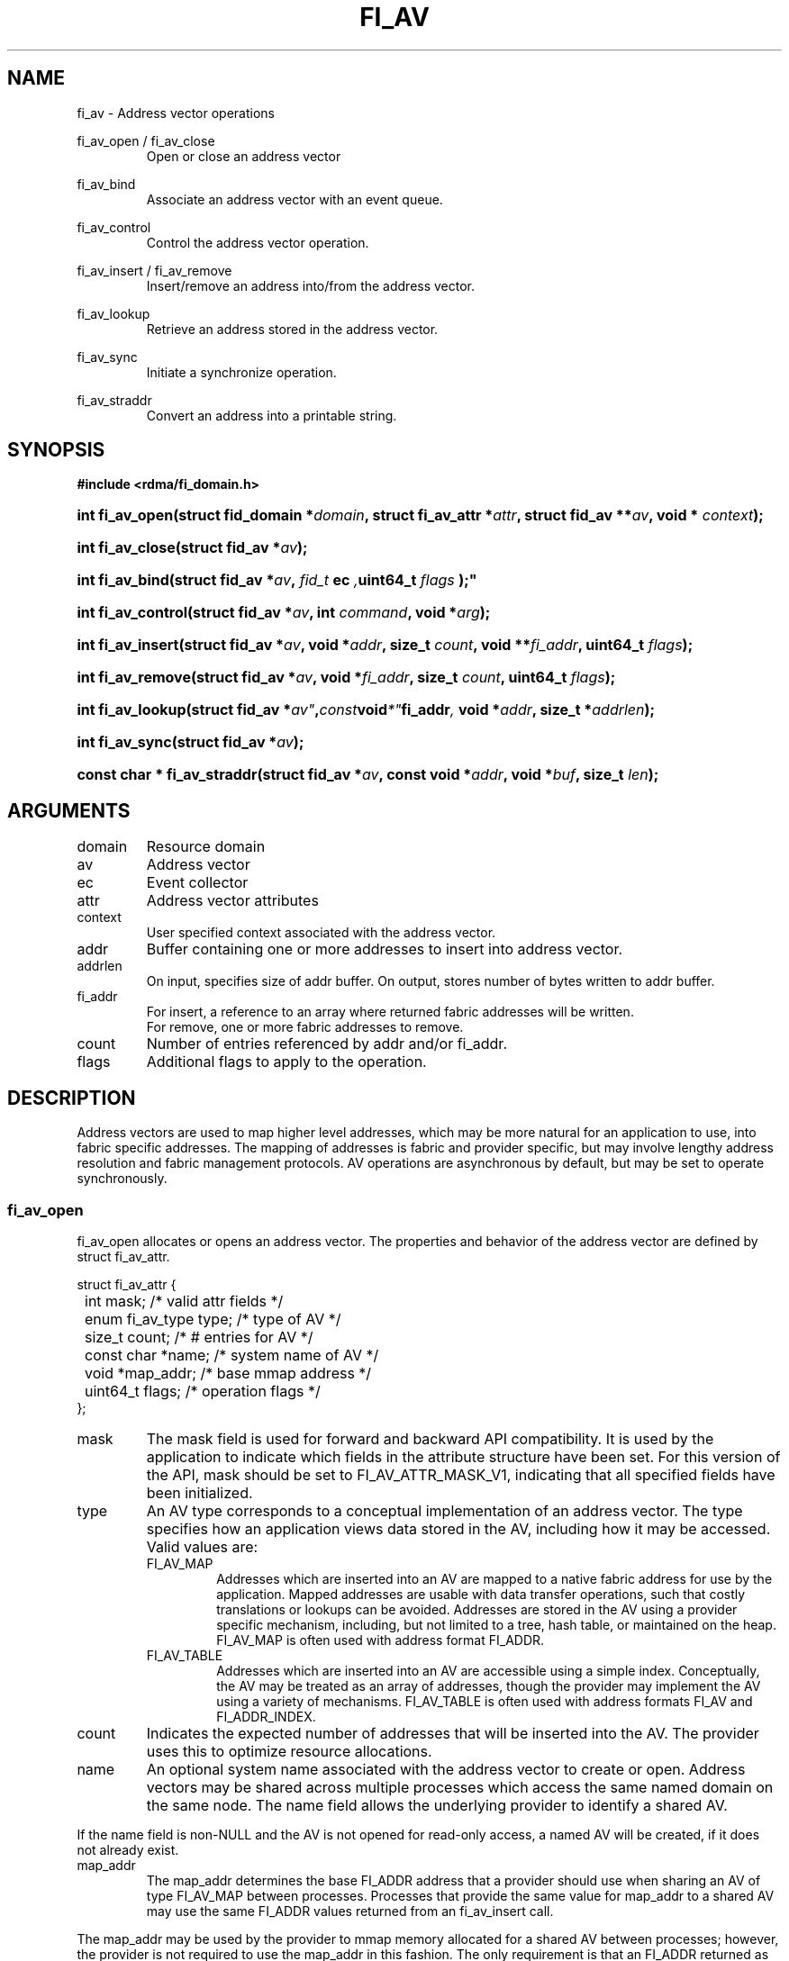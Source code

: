 .TH "FI_AV" 3 "2014-05-01" "libfabric" "Libfabric Programmer's Manual" libfabric
.SH NAME
fi_av \- Address vector operations
.PP
fi_av_open / fi_av_close
.RS
Open or close an address vector
.RE
.PP
fi_av_bind
.RS
Associate an address vector with an event queue.
.RE
.PP
fi_av_control
.RS
Control the address vector operation.
.RE
.PP
fi_av_insert / fi_av_remove
.RS
Insert/remove an address into/from the address vector.
.RE
.PP
fi_av_lookup
.RS
Retrieve an address stored in the address vector.
.RE
.PP
fi_av_sync
.RS
Initiate a synchronize operation.
.RE
.PP
fi_av_straddr
.RS
Convert an address into a printable string.
.RE
.SH SYNOPSIS
.B #include <rdma/fi_domain.h>
.HP
.BI "int fi_av_open(struct fid_domain *" domain ", struct fi_av_attr *" attr ", "
.BI "struct fid_av **" av ", void * " context ");"
.HP
.BI "int fi_av_close(struct fid_av *" av ");"
.PP
.HP
.BI "int fi_av_bind(struct fid_av *" av ", " fid_t " ec ", uint64_t " flags ");"
.PP
.HP
.BI "int fi_av_control(struct fid_av *" av ", int " command ", void *" arg ");"
.PP
.HP
.BI "int fi_av_insert(struct fid_av *" av ", void *" addr ", size_t " count ", "
.BI "void **" fi_addr ", uint64_t " flags ");"
.HP
.BI "int fi_av_remove(struct fid_av *" av ", void *" fi_addr ", size_t " count ", "
.BI "uint64_t " flags ");"
.HP
.BI "int fi_av_lookup(struct fid_av *" av" , const void *" fi_addr ", "
.BI "void *" addr ", size_t *" addrlen ");"
.HP
.BI "int fi_av_sync(struct fid_av *" av ");"
.HP
.BI "const char * fi_av_straddr(struct fid_av *" av ", const void *" addr ", "
.BI "void *" buf ", size_t " len ");"
.SH ARGUMENTS
.IP "domain"
Resource domain
.IP "av"
Address vector 
.IP "ec"
Event collector
.IP "attr"
Address vector attributes
.IP "context"
User specified context associated with the address vector.
.IP "addr"
Buffer containing one or more addresses to insert into address vector.
.IP "addrlen"
On input, specifies size of addr buffer.  On output, stores number of bytes
written to addr buffer.
.IP "fi_addr"
For insert, a reference to an array where returned fabric addresses
will be written.
.br
For remove, one or more fabric addresses to remove.
.IP "count"
Number of entries referenced by addr and/or fi_addr.
.IP "flags"
Additional flags to apply to the operation.
.SH "DESCRIPTION"
Address vectors are used to map higher level addresses, which may be
more natural for an application to use, into fabric specific addresses.
The mapping of addresses is fabric and provider specific, but may involve
lengthy address resolution and fabric management protocols.  AV operations
are asynchronous by default, but may be set to operate synchronously.
.SS "fi_av_open"
fi_av_open allocates or opens an address vector.  The properties and behavior of
the address vector are defined by struct fi_av_attr.
.PP
.nf
struct fi_av_attr {
	int                  mask;      /* valid attr fields */
	enum fi_av_type      type;      /* type of AV */
	size_t               count;     /* # entries for AV */
	const char          *name;      /* system name of AV */
	void                *map_addr;  /* base mmap address */
	uint64_t             flags;     /* operation flags */
};
.fi
.IP "mask"
The mask field is used for forward and backward API compatibility.  It is
used by the application to indicate which fields in the attribute structure
have been set.  For this version of the API, mask should be set to
FI_AV_ATTR_MASK_V1, indicating that all specified fields have been
initialized.
.IP "type"
An AV type corresponds to a conceptual implementation of an address vector.
The type specifies how an application views data stored in the AV,
including how it may be accessed.  Valid values are:
.RS
.IP "FI_AV_MAP"
Addresses which are inserted into an AV are mapped to a native fabric
address for use by the application.  Mapped addresses are usable with
data transfer operations, such that costly translations or lookups can
be avoided.  Addresses are stored in the AV using a provider specific
mechanism, including, but not limited to a tree, hash table, or maintained
on the heap.  FI_AV_MAP is often used with address format FI_ADDR.
.IP "FI_AV_TABLE"
Addresses which are inserted into an AV are accessible using a simple
index.  Conceptually, the AV may be treated as an array of addresses,
though the provider may implement the AV using a variety of mechanisms.
FI_AV_TABLE is often used with address formats FI_AV and FI_ADDR_INDEX.
.RE
.IP "count"
Indicates the expected number of addresses that will be inserted into
the AV.  The provider uses this to optimize resource allocations.
.IP "name"
An optional system name associated with the address vector to create or open.
Address vectors may be shared across multiple processes which access
the same named domain on the same node.  The name field allows the
underlying provider to identify a shared AV.
.PP
If the name field is non-NULL and the AV is not opened for read-only
access, a named AV will be created, if it does not already exist.
.IP "map_addr"
The map_addr determines the base FI_ADDR address that a provider
should use when sharing an AV of type FI_AV_MAP between processes.
Processes that provide the same value for map_addr to a shared AV may
use the same FI_ADDR values returned from an fi_av_insert call.
.PP
The map_addr may be used by the provider to mmap memory allocated for a
shared AV between processes; however, the provider is not required to use
the map_addr in this fashion.  The only requirement is that an FI_ADDR
returned as part of an fi_av_insert call on one process is usable on
another process which opens an AV of the same name at the same map_addr
value.  The relationship between the map_addr and any returned FI_ADDR
is not defined.
.PP
If name is non-NULL and map_addr is 0, then the map_addr used by the
provider will be returned through the attribute structure.
.IP "flags"
Flags that set the default operation of the AV.
.RS
.IP "FI_READ"
Opens an AV for read-only access.  An AV opened for read-only access
must be named (name attribute specified), and the AV must exist.
.IP "FI_BLOCK"
Insertions into the address vector should be processed synchronously.
If an AV is set for synchronous operation, fi_av_insert will block
until all mapping translations have completed.
.IP "FI_RANGE"
FI_RANGE allows for multiple addresses to be inserted into an AV by
specifying only the starting and ending addresses, inclusive, for a
range of given addresses.  When multiple addresses are inserted into
the AV with FI_RANGE enabled, the provided addresses are processed in pairs.
Each pair indicates the first and last address of a range of addresses that
the AV should store.  If an odd number of addresses are inserted into
the AV, the final address is treated as a single address.
.PP
When FI_RANGE is in use, the AV will return one mapped address for
every address that is inserted, including those address specified
indirectly as part of a given range.
.RE
.SS "fi_av_close"
The fi_av_close call is used to release all resources associated with an
address vector.  Note that any events queued on an event queue referencing
the AV are left untouched.  It is recommended that callers retrieve all
events associated with the AV before closing it.
.SS "fi_av_bind"
An AV is associated with an event collector using the fi_av_bind call. An
AV must be associated with an event collector before an asynchronously
may be initiated. 
.SS "fi_av_control"
The fi_av_control call is used to change the operation of the AV.
Access to the AV should be serialized across all calls when fi_av_control
is invoked, as it may redirect the implementation of AV operations. The
following control commands are usable with an AV.
.IP "FI_GETOPSFLAG (uint64_t *)"
Returns the current default operational flags associated with the AV.  The
operational flags are those applicable to the insert and removal calls,
as defined under FLAGS.
.IP "FI_SETOPSFLAG (uint64_t *)"
Modifies the current default operational flags associated with the AV.  The
operational flags are those applicable to the insert and removal calls,
as defined under FLAGS.
.SS "fi_av_insert"
The fi_av_insert call inserts one or more addresses into an AV.  The number
of addresses is specified through the count parameter.  The addr parameter
references an array of addresses to insert into the AV.  Addresses
inserted into an address vector must be in the same format as specified
in struct fi_info:info_addr_format for the corresponding domain.  A NULL
value for an address may be used to indicate that an entry should be
associated with 'any' address (similar to the IPv4 address of 0.0.0.0).
.PP
For AV's of type FI_AV_MAP, once inserted addresses have been mapped,
the mapped values are written into the buffer referenced by fi_addr.
Addresses written to fi_addr use the format as specified in struct
fi_info:addr_format.  The fi_addr buffer must remain valid until the
AV insertion has completed and an event has been generated
to an associated event queue.
.PP
For AV's of type FI_AV_TABLE, addresses are placed into the table in
order.  That is, the first address inserted may be referenced at
index 0.  The fi_addr parameter may be NULL in this case.  Otherwise,
fi_addr must reference an array of structures defined by struct fi_info:
addr_format, and the buffer must remain valid until the insertion
operation completes.
.PP
Applications indicate that all addresses have been inserted into an
AV and that the provider should begin processing the AV by calling
fi_sync on the AV fid.  The context specified through fi_sync will be
returned to the user through an event queue that has been bound with
the AV.
.PP
The FI_RANGE flag may be used with fi_av_insert to indicate that a range
of addresses should be inserted.  For details on the use of FI_RANGE, see
the FI_RANGE flag discussion for fi_av_open.
.SS "fi_av_remove"
fi_av_remove removes a set of addresses from an address vector.  All
resources associated with the indicated addresses are released, and
no future references to either the mapped address (in the case of
FI_AV_MAP) or index (FI_AV_TABLE) are allowed.
.SS "fi_av_lookup"
This call returns the address stored in the address vector that corresponds
to the given fi_addr.  The returned address is the same format as those
stored by the AV.  On input, the addrlen parameter should
indicate the size of the addr buffer.  If the actual address is larger than
what can fit into the buffer, it will be truncated.  On output, addrlen
is set to the size of the buffer needed to store the address, which may
be larger than the input value.
.SS "fi_av_sync"
The fi_av_sync call is used to signal to the provider that all addresses
have been inserted and/or removed from the AV, and that it should
begin processing any addresses in the AV.  This allows the provider
to batch address processing in order to improve the performance and
efficiency of address mapping mechanisms.
.PP
The fi_av_sync call operates asynchronously by default.  The caller is
notified upon completion of the fi_av_sync call through an event
posted to the bound event collector.  Receipt of the event indicates
that all addresses that were inserted into the AV prior to fi_av_sync
being invoked have been mapped, and that returned addresses are now
usable.  The fi_av_sync call can be converted into a synchronous call
using the FI_BLOCK flag.
.SS "fi_av_straddr"
The fi_av_straddr function converts the provided address into a printable
string.  The specified address must be of the same format as those
stored by the AV, though the address itself is not required to have been
inserted.  On input, the len parameter should specify the size of the buffer
referenced by buf.  On output, the actual size needed to write the entire
string will be returned.  This size may be larger than the input len.  If
the provided buffer is too small, the results will be truncated.  fi_av_straddr
returns a pointer to buf.
.SH "FLAGS"
The following flags are usable with fi_av_insert, fi_av_remove, and
fi_av_sync.
.IP "FI_BLOCK"
Insertions or removals from an address vector should be processed
synchronously.  The calls should block until the operations either
complete successfully or fail.
.SH "NOTES"
Providers may implement AV's using a variety of mechanisms.  Specifically,
a provider may begin resolving inserted addresses as soon as they have
been added to an AV, and need not wait until fi_sync has been called.
Similarly, a provider may lazily release resources from removed entries. 
.SH "RETURN VALUES"
Returns 0 on success.  On error, a negative value corresponding to
fabric errno is returned.
.PP
Fabric errno values are defined in
.IR "rdma/fi_errno.h".
.SH "ERRORS"
.SH "SEE ALSO"
fi_getinfo(3), fi_endpoint(3), fi_domain(3)
